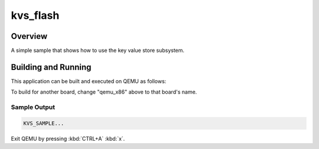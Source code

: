 .. _kvs_flash:

kvs_flash
###########

Overview
********

A simple sample that shows how to use the key value store subsystem.

Building and Running
********************

This application can be built and executed on QEMU as follows:

.. zephyr-app-commands::
   :zephyr-app: sample
   :host-os: unix
   :board: qemu_x86
   :goals: run
   :compact:

To build for another board, change "qemu_x86" above to that board's name.

Sample Output
=============

.. code-block:: console

    KVS_SAMPLE...

Exit QEMU by pressing :kbd:`CTRL+A` :kbd:`x`.
